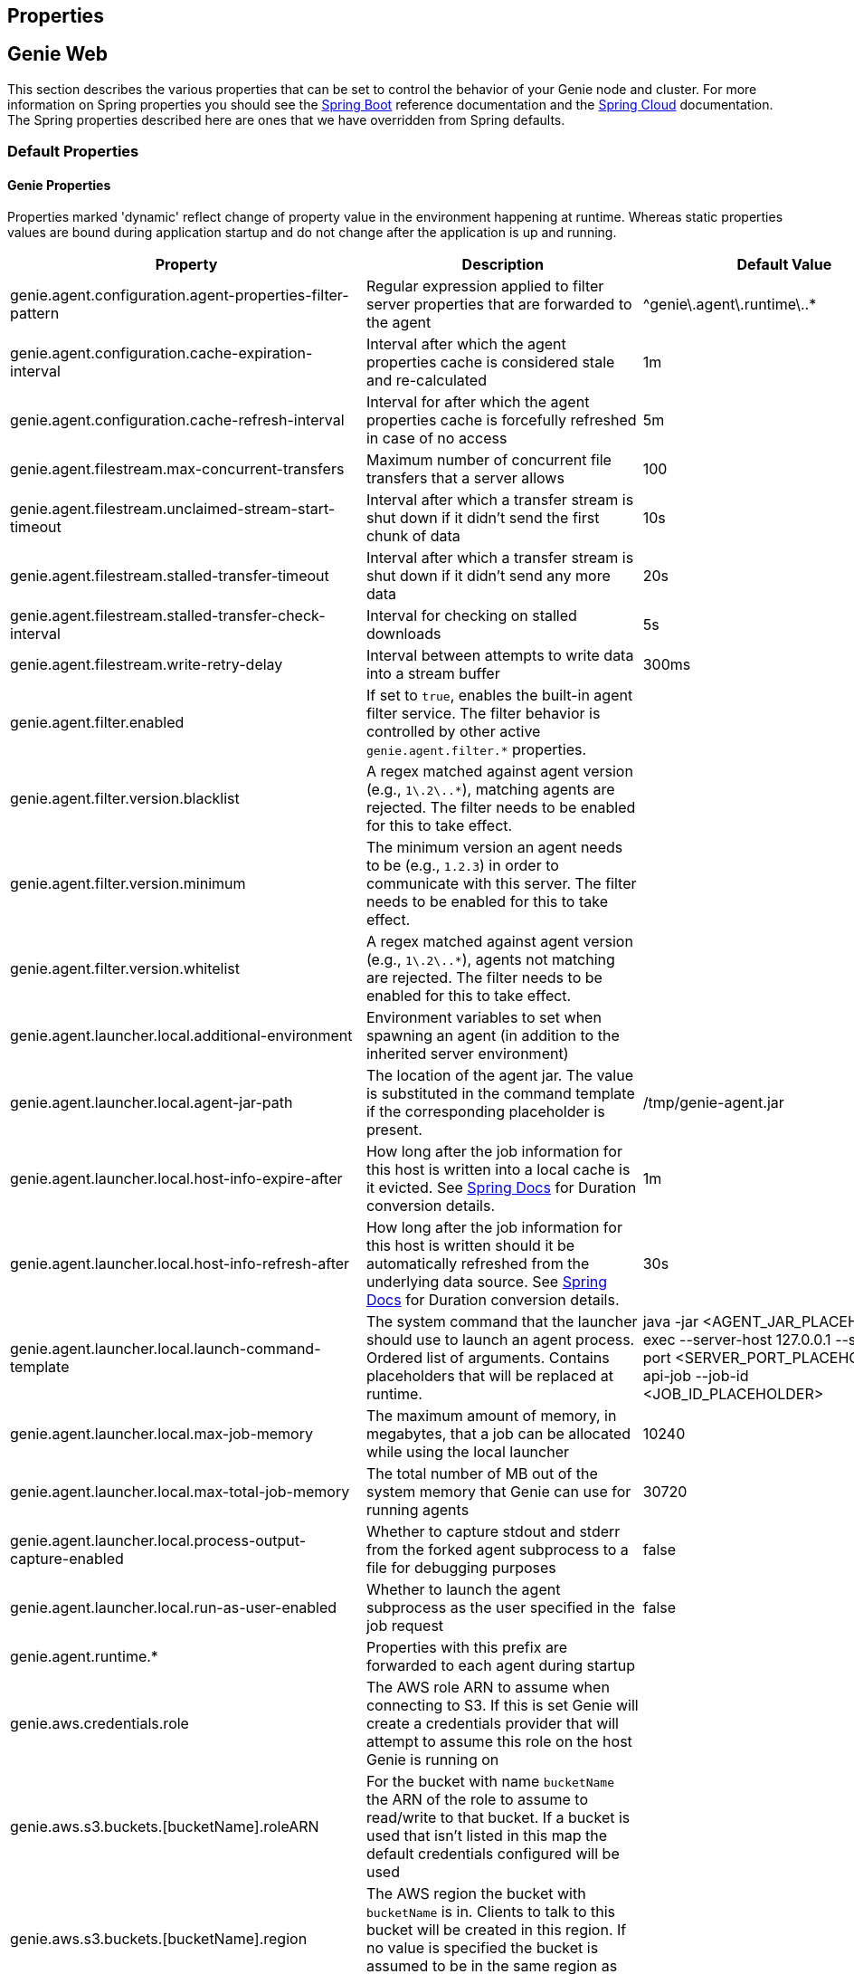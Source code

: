 == Properties

== Genie Web

This section describes the various properties that can be set to control the behavior of your Genie node and cluster.
For more information on Spring properties you should see the
http://docs.spring.io/spring-boot/docs/{springBootVersion}/reference/htmlsingle/[Spring Boot] reference documentation and the http://cloud.spring.io/spring-cloud-static/{springCloudVersion}/[Spring Cloud] documentation.
The Spring properties described here are ones that we have overridden from Spring defaults.

=== Default Properties

==== Genie Properties

Properties marked 'dynamic' reflect change of property value in the environment happening at runtime.
Whereas static properties values are bound during application startup and do not change after the application is up and running.

|===
|Property |Description |Default Value |Dynamic

|genie.agent.configuration.agent-properties-filter-pattern
|Regular expression applied to filter server properties that are forwarded to the agent
|^genie\.agent\.runtime\..*
|no

|genie.agent.configuration.cache-expiration-interval
|Interval after which the agent properties cache is considered stale and re-calculated
|1m
|no

|genie.agent.configuration.cache-refresh-interval
|Interval for after which the agent properties cache is forcefully refreshed in case of no access
|5m
|no

|genie.agent.filestream.max-concurrent-transfers
|Maximum number of concurrent file transfers that a server allows
|100
|no

|genie.agent.filestream.unclaimed-stream-start-timeout
|Interval after which a transfer stream is shut down if it didn't send the first chunk of data
|10s
|no

|genie.agent.filestream.stalled-transfer-timeout
|Interval after which a transfer stream is shut down if it didn't send any more data
|20s
|no

|genie.agent.filestream.stalled-transfer-check-interval
|Interval for checking on stalled downloads
|5s
|no

|genie.agent.filestream.write-retry-delay
|Interval between attempts to write data into a stream buffer
|300ms
|no

|genie.agent.filter.enabled
|If set to `true`, enables the built-in agent filter service. The filter behavior is controlled by other active `genie.agent.filter.*` properties.
|
|no

|genie.agent.filter.version.blacklist
|A regex matched against agent version (e.g., `1\.2\..*`), matching agents are rejected. The filter needs to be enabled for this to take effect.
|
|yes

|genie.agent.filter.version.minimum
|The minimum version an agent needs to be (e.g., `1.2.3`) in order to communicate with this server. The filter needs to be enabled for this to take effect.
|
|yes

|genie.agent.filter.version.whitelist
|A regex matched against agent version (e.g., `1\.2\..*`), agents not matching are rejected. The filter needs to be enabled for this to take effect.
|
|yes

|genie.agent.launcher.local.additional-environment
|Environment variables to set when spawning an agent (in addition to the inherited server environment)
|
|no

|genie.agent.launcher.local.agent-jar-path
|The location of the agent jar. The value is substituted in the command template if the corresponding placeholder is present.
|/tmp/genie-agent.jar
|no

|genie.agent.launcher.local.host-info-expire-after
|How long after the job information for this host is written into a local cache is it evicted. See
https://docs.spring.io/spring-boot/docs/current/reference/html/spring-boot-features.html#boot-features-external-config-conversion[Spring Docs]
for Duration conversion details.
|1m
|no

|genie.agent.launcher.local.host-info-refresh-after
|How long after the job information for this host is written should it be automatically refreshed from the underlying
data source. See
https://docs.spring.io/spring-boot/docs/current/reference/html/spring-boot-features.html#boot-features-external-config-conversion[Spring Docs]
 for Duration conversion details.
|30s
|no

|genie.agent.launcher.local.launch-command-template
|The system command that the launcher should use to launch an agent process. Ordered list of arguments. Contains placeholders that will be replaced at runtime.
|java -jar <AGENT_JAR_PLACEHOLDER> exec --server-host 127.0.0.1 --server-port <SERVER_PORT_PLACEHOLDER> --api-job --job-id <JOB_ID_PLACEHOLDER>
|no

|genie.agent.launcher.local.max-job-memory
|The maximum amount of memory, in megabytes, that a job can be allocated while using the local launcher
|10240
|no

|genie.agent.launcher.local.max-total-job-memory
|The total number of MB out of the system memory that Genie can use for running agents
|30720
|no

|genie.agent.launcher.local.process-output-capture-enabled
|Whether to capture stdout and stderr from the forked agent subprocess to a file for debugging purposes
|false
|no

|genie.agent.launcher.local.run-as-user-enabled
|Whether to launch the agent subprocess as the user specified in the job request
|false
|no

|genie.agent.runtime.*
|Properties with this prefix are forwarded to each agent during startup
|
|yes

|genie.aws.credentials.role
|The AWS role ARN to assume when connecting to S3. If this is set Genie will create a credentials provider that will
attempt to assume this role on the host Genie is running on
|
|no

|genie.aws.s3.buckets.[bucketName].roleARN
|For the bucket with name `bucketName` the ARN of the role to assume to read/write to that bucket. If a bucket is used
that isn't listed in this map the default credentials configured will be used
|
|no

|genie.aws.s3.buckets.[bucketName].region
|The AWS region the bucket with `bucketName` is in. Clients to talk to this bucket will be created in this region. If
no value is specified the bucket is assumed to be in the same region as the Genie process.
|
|no

|genie.file.cache.location
|Where to store cached files on local disk
|file://${java.io.tmpdir}genie/cache
|no

|genie.grpc.server.services.job-file-sync.ackIntervalMilliseconds
|How many milliseconds to wait between checks whether some acknowledgement should be sent to the agent regardless of
whether the `maxSyncMessages` threshold has been reached or not
|30,000
|no

|genie.grpc.server.services.job-file-sync.maxSyncMessages
|How many messages to receive from the agent before an acknowledgement message is sent back from the server
|10
|no

|genie.health.maxCpuLoadConsecutiveOccurrences
|Defines the threshold of consecutive occurrences of CPU load crossing the <maxCpuLoadPercent>.
Health of the system is marked unhealthy if the CPU load of a system goes beyond the threshold 'maxCpuLoadPercent'
for 'maxCpuLoadConsecutiveOccurrences' consecutive times.
|3
|no

|genie.health.maxCpuLoadPercent
|Defines the threshold for the maximum CPU load percentage to consider for an instance to be unhealthy.
Health of the system is marked unhealthy if the CPU load of a system goes beyond this threshold for
'maxCpuLoadConsecutiveOccurrences' consecutive times.
|80
|no

|genie.http.connect.timeout
|The number of milliseconds before HTTP calls between Genie nodes should time out on connection
|2000
|no

|genie.http.read.timeout
|The number of milliseconds before HTTP calls between Genie nodes should time out on attempting to read data
|10000
|no

|genie.jobs.active-limit.count
|The maximum number of active jobs a user is allowed to have. Once a user hits this limit, jobs submitted are rejected. This is property is ignored unless `genie.jobs.users.active-limit.enabled` is set to true. This limit applies to users that don't have an override set via `genie.jobs.users.active-limit.overrides.<user-name>`.
|100
|no

|genie.jobs.active-limit.enabled
|Enables the per-user active job limit. The number of jobs is controlled by the `genie.jobs.users.active-limit.count` property.
|false
|no

|genie.jobs.active-limit.overrides.<user-name>
|The maximum number of active jobs that user 'user-name' is allowed to have. This is property is ignored unless `genie.jobs.users.active-limit.enabled` is set to true.
|-
|yes

|genie.jobs.agent-execution.agent-probability
|Likelihood (0 <= x <= 1.0) that an incoming job is randomly selected to execute with agent, rather than the regular V3 execution codepath
|null
|yes

|genie.jobs.agent-execution.force-agent
|If true, force all jobs to execute in agent mode
|null
|yes

|genie.jobs.agent-execution.force-embedded
|If true, force all jobs to execute in embedded mode
|null
|yes

|genie.jobs.cleanup.deleteDependencies
|Whether or not to delete the dependencies directories for applications, cluster, command to save disk space after job completion
|true
|no

|genie.jobs.completion-check-back-off.factor
|Multiplication factor that grows the delay between checks for job completions. Must be greater than 1.
|1.2
|no

|genie.jobs.completion-check-back-off.max-interval
|The maximum time between checks for job completion in milliseconds. This is a fallback value, the value used in most
cases is specified as part of the `Command` entity for a particular job.
|10000
|no

|genie.jobs.completion-check-back-off.min-interval
|The minimum time between checks for job completion in milliseconds. Must be greater than zero.
|100
|no

|genie.jobs.files.filter.case-sensitive-matching
|Wether the regular expressions defined in `genie.jobs.files.filter.*` are case-sensitive.
|true
|no

|genie.jobs.files.filter.directory-traversal-reject-patterns
|List of regex patterns, if a directory matches any, then its contents are not included in the job files manifest
|[]
|no

|genie.jobs.files.filter.directory-reject-patterns
|List of regex patterns, if a directory matches any, then it is not included in the job files manifest
|[]
|no

|genie.jobs.files.filter.file-reject-patterns
|List of regex patterns, if a file matches any, then it is not included in the job files manifest
|[]
|no

|genie.jobs.forwarding.enabled
|Whether or not to attempt to forward kill and get output requests for jobs
|true
|no

|genie.jobs.forwarding.port
|The port to forward requests to as it could be different than ELB port
|8080
|no

|genie.jobs.forwarding.scheme
|The connection protocol to use (http or https)
|http
|no

|genie.jobs.locations.archives
|The default root location where job archives should be stored. Scheme should be included. Created if doesn't exist.
|file://${java.io.tmpdir}genie/archives/
|no

|genie.jobs.locations.attachments
|The default root location where job attachments will be temporarily stored. Scheme should be included. Created if
doesn't exist.
|file://${java.io.tmpdir}genie/attachments/
|no

|genie.jobs.locations.jobs
|The default root location where job working directories will be placed. Created by system if doesn't exist.
|file://${java.io.tmpdir}genie/jobs/
|no

|genie.jobs.max.stdErrSize
|The maximum number of bytes the job standard error file can grow to before Genie will kill the job
|8589934592
|no

|genie.jobs.max.stdOutSize
|The maximum number of bytes the job standard output file can grow to before Genie will kill the job
|8589934592
|no

|genie.jobs.memory.maxSystemMemory
|The total number of MB out of the system memory that Genie can use for running jobs
|30720
|no

|genie.jobs.memory.defaultJobMemory
|The total number of megabytes Genie will assume a job is allocated if not overridden by a command or user at runtime
|1024
|no

|genie.jobs.memory.maxJobMemory
|The maximum amount of memory, in megabytes, that a job client can be allocated
|10240
|no

|genie.jobs.submission.enabled
|Whether new job submission is enabled (`true`) or disabled (`false`)
|true
|yes

|genie.jobs.submission.disabledMessage
|A message to return to the users when new job submission is disabled
|Job submission is currently disabled. Please try again later.
|yes

|genie.jobs.users.creationEnabled
|Whether Genie should attempt to create a system user in order to run the job as or not. Genie user must have sudo
rights for this to work.
|false
|no

|genie.jobs.users.runAsUserEnabled
|Whether Genie should run the jobs as the user who submitted the job or not. Genie user must have sudo rights for this
to work.
|false
|no

|genie.leader.enabled
|Whether this node should be the leader of the cluster or not. Should only be used if leadership is not being
determined by Zookeeper or other mechanism via Spring
|false
|no

|genie.mail.fromAddress
|The e-mail address that should be used as the from address when alert emails are sent
|no-reply-genie@geniehost.com
|no

|genie.mail.password
|The password for the e-mail server
|
|no

|genie.mail.user
|The user to log into the e-mail server with
|
|no

|genie.notifications.sns.enabled
|Wether to enable SNS publishing of events
|-
|no

|genie.notifications.sns.topicARN
|The SNS topic to publish to
|-
|no

|genie.notifications.sns.additionalEventKeys.<KEY>
|Map of KEYs and corresponding values to be added to the SNS messages published
|-
|no

|genie.redis.enabled
|Whether to enable storage of HTTP sessions inside Redis via http://projects.spring.io/spring-session/[Spring Session]
|false
|no

|genie.retry.archived-job-get-metadata.initialDelay
|The initial interval between retries to get archived job metadata. Milliseconds
|1000
|no

|genie.retry.archived-job-get-metadata.multiplier
|The amount the delay should increase on every retry. e.g. start at 1 second -> 2 seconds -> 4 seconds with a value
of 2.0
|2.0
|no

|genie.retry.archived-job-get-metadata.noOfRetries
|The number of times to retry requests to get archived job metadata before failure
|5
|no

|genie.retry.initialInterval
|The amount of time to wait after initial failure before retrying the first time in milliseconds
|10000
|no

|genie.retry.maxInterval
|The maximum amount of time to wait between retries for the final retry in the back-off policy
|60000
|no

|genie.retry.noOfRetries
|The number of times to retry requests to before failure
|5
|no

|genie.retry.s3.noOfRetries
|The number of times to retry requests to S3 before failure
|5
|no

|genie.retry.sns.noOfRetries
|The number of times to retry requests to SNS before failure
|5
|no

|genie.scripts-manager.refresh-interval
|Interval for the script manager to reload and recompile known scripts (in milliseconds)
|300000
|no

|genie.scripts.cluster-selector.source
|URI of the script to load. `ScriptClusterSelector` is enabled only if this property is set.
|null
|no

|genie.scripts.cluster-selector.auto-load-enabled
|If true, the script eagerly load during startup, as opposed to lazily load on first use.
|false
|no

|genie.scripts.cluster-selector.timeout
|Maximum script execution time (in milliseconds). After this time has elapsed, evaluation is shut down.
|5000
|no

|genie.scripts.command-selector.source
|URI of the script to load. `ScriptCommandSelector` is enabled only if this property is set.
|null
|no

|genie.scripts.command-selector.auto-load-enabled
|If true, the script eagerly load during startup, as opposed to lazily load on first use.
|false
|no

|genie.scripts.command-selector.timeout
|Maximum script execution time (in milliseconds). After this time has elapsed, evaluation is shut down.
|5000
|no

|genie.scripts.execution-mode-filter.source
|URI of the script to load. `ExecutionModeFilterScript` is enabled only if this property is set.
|null
|no

|genie.scripts.execution-mode-filter.auto-load-enabled
|If true, the script eagerly load during startup, as opposed to lazily load on first use.
|false
|no

|genie.scripts.execution-mode-filter.timeout
|Maximum script execution time (in milliseconds). After this time has elapsed, evaluation is shut down.
|5000
|no

|genie.s3filetransfer.strictUrlCheckEnabled
|Whether to strictly check an S3 URL for illegal characters before attempting to use it
|false
|no

|genie.swagger.enabled
|Whether to enable http://swagger.io/[Swagger] to be bootstrapped into the Genie service so that the endpoint
/swagger-ui.html shows API documentation generated by the swagger specification
|false
|no

|genie.tasks.agent-cleanup.enabled
|Whether to enable the task that detects jobs whose agent has gone AWOL, and marks them failed
|true
|no

|genie.tasks.agent-cleanup.launchTimeLimit
|How long a job can stay in ACCEPTED state, waiting for the agent to claim it, before the job is marked failed, in milliseconds
|240000
|no

|genie.tasks.agent-cleanup.refreshInterval
|How often the AWOL agent tasks executed, in milliseconds
|10000
|no

|genie.tasks.agent-cleanup.reconnectTimeLimit
|How long of a leeway to give a job after its agent disconnected and before the job is marked failed, in milliseconds
|120000
|no

|genie.tasks.cluster-checker.healthIndicatorsToIgnore
|The health indicator groups from the actuator /health endpoint to ignore when determining if a node is lost or not as
a comma separated list
|mail,genieAgent,localAgentLauncher
|no

|genie.tasks.cluster-checker.lostThreshold
|The number of times a Genie nodes need to fail health check in order for jobs running on that node to be marked as
lost and failed by the Genie leader
|3
|no

|genie.tasks.cluster-checker.port
|The port to connect to other Genie nodes on
|8080
|no

|genie.tasks.cluster-checker.rate
|The number of milliseconds to wait between health checks to other Genie nodes
|300000
|no

|genie.tasks.cluster-checker.scheme
|The scheme (http or https) for connecting to other Genie nodes
|http
|no

|genie.tasks.database-cleanup.application-cleanup.skip
|Skip the Applications table when performing database cleanup
|false
|yes

|genie.tasks.database-cleanup.cluster-cleanup.skip
|Skip the Clusters table when performing database cleanup
|false
|yes

|genie.tasks.database-cleanup.command-cleanup.skip
|Skip the Commands table when performing database cleanup
|false
|yes

|genie.tasks.database-cleanup.command-deactivation.commandCreationThreshold
|The number of days before the current cleanup run that a command must have been created before in the system to be
considered for deactivation.
|false
|yes

|genie.tasks.database-cleanup.command-deactivation.jobCreationThreshold
|The number of days before the current cleanup run that command must not have been used in a job for that command to be
considered for deactivation.
|false
|yes

|genie.tasks.database-cleanup.command-deactivation.skip
|Skip deactivating Commands when performing database cleanup
|false
|yes

|genie.tasks.database-cleanup.enabled
|Whether or not to delete old and unused records from the database at a scheduled interval.
See: `genie.tasks.database-cleanup.expression`
|true
|no

|genie.tasks.database-cleanup.expression
|The cron expression for how often to run the database cleanup task
|0 0 0 * * *
|yes

|genie.tasks.database-cleanup.file-cleanup.skip
|Skip the Files table when performing database cleanup
|false
|yes

|genie.tasks.database-cleanup.job-cleanup.skip
|Skip the Jobs table when performing database cleanup
|false
|yes

|genie.tasks.database-cleanup.job-cleanup.pageSize
|The max number of jobs to delete per transaction
|1000
|yes

|genie.tasks.database-cleanup.job-cleanup.retention
|The number of days to retain jobs in the database
|90
|yes

|genie.tasks.database-cleanup.tag-cleanup.skip
|Skip the Tags table when performing database cleanup
|false
|yes

|genie.tasks.disk-cleanup.enabled
|Whether or not to remove old job directories on the Genie node or not
|true
|no

|genie.tasks.disk-cleanup.expression
|How often to run the disk cleanup task as a cron expression
|0 0 0 * * *
|no

|genie.tasks.disk-cleanup.retention
|The number of days to leave old job directories on disk
|3
|no

|genie.tasks.executor.pool.size
|The number of executor threads available for tasks to be run on within the node in an adhoc manner. Best to set to the
number of CPU cores x 2 + 1
|1
|no

|genie.tasks.scheduler.pool.size
|The number of available threads for the scheduler to use to run tasks on the node at scheduled intervals. Best to set
to the number of CPU cores x 2 + 1
|1
|no

|genie.tasks.user-metrics.enabled
|Whether or not to publish user-tagged metrics
|true
|no

|genie.tasks.user-metrics.refresh-interval
|Publish/refresh interval in milliseconds
|30000
|no

|genie.zookeeper.discovery-path
|The namespace to use for Genie discovery service (maps agents to the node they're connected to)
|/genie/discovery/
|no

|genie.zookeeper.leader-path
|The namespace to use for Genie leadership election of a given cluster
|/genie/leader/
|no

|===

==== Spring Properties

http://docs.spring.io/spring-boot/docs/{springBootVersion}/reference/htmlsingle/#common-application-properties[Spring Properties]

|===
|Property |Description| Default Value

|info.genie.version
|The Genie version to be displayed by the UI and returned by the actuator /info endpoint. Set by the build.
|Current build version

|management.endpoints.web.base-path
|The default base path for the Spring Actuator[https://docs.spring.io/spring-boot/docs/current/actuator-api/html/]
management endpoints. Switched from default `/actuator`
|/admin

|spring.application.name
|The name of the application in the Spring context
|genie

|spring.banner.location
|Banner file location
|genie-banner.txt

|spring.data.redis.repositories.enabled
|Whether Spring data repositories should attempt to be created for Redis
|false

|spring.datasource.url
|JDBC URL of the database
|jdbc:h2:mem:genie

|spring.datasource.username
|Username for the datasource
|root

|spring.datasource.password
|Database password
|

|spring.datasource.hikari.leak-detection-threshold
|How long to wait (in milliseconds) before a connection should be considered leaked out of the pool if it hasn't been
returned
|30000

|spring.datasource.hikari.pool-name
|The name of the connection pool. Will show up in logs under this name.
|genie-hikari-db-pool

|spring.flyway.baselineDescription
|Description for the initial baseline of a database instance
|Base Version

|spring.flyway.baselineOnMigrate
|Whether or not to baseline when Flyway is present and the datasource targets a DB that isn't managed by Flyway
|true

|spring.flyway.baselineVersion
|Initial DB version (When Genie migrated to Flyway is current setting. Shouldn't touch)
|3.2.0

|spring.flyway.locations
|Where flyway should look for database migration files
|classpath:db/migration/{vendor}

|spring.jackson.serialization.write-dates-as-timestamps
|Whether to serialize instants as timestamps or ISO8601 strings
|false

|spring.jackson.time-zone
|Time zone used when formatting dates. For instance `America/Los_Angeles`
|UTC

|spring.jpa.hibernate.ddl-auto
|DDL mode. This is actually a shortcut for the "hibernate.hbm2ddl.auto" property.
|validate

|spring.jpa.hibernate.properties.hibernate.jdbc.time_zone
|The timezone to use when writing dates to the database
https://moelholm.com/2016/11/09/spring-boot-controlling-timezones-with-hibernate/[see article]
|UTC

|spring.profiles.active
|The default active profiles when Genie is run
|dev

|spring.mail.host
|The hostname of the mail server
|

|spring.mail.testConnection
|Whether to check the connection to the mail server on startup
|false

|spring.redis.host
|Endpoint for the Redis cluster used to store HTTP session information
|

|spring.servlet.multipart.max-file-size
|Max attachment file size. Values can use the suffixed "MB" or "KB" to indicate a Megabyte or Kilobyte size.
|100MB

|spring.servlet.multipart.max-request-size
|Max job request size. Values can use the suffixed "MB" or "KB" to indicate a Megabyte or Kilobyte size.
|200MB

|spring.session.store-type
|The back end storage system for Spring to store HTTP session information. See
http://docs.spring.io/spring-boot/docs/{springBootVersion}/reference/htmlsingle/#boot-features-session[Spring Boot Session]
for more information. Currently on classpath only none, redis and jdbc will work.
|none

|===

==== Spring Cloud Properties

Properties set by default to manipulate various https://projects.spring.io/spring-cloud/[Spring Cloud] libraries.

|===
|Property |Description| Default Value

|cloud.aws.credentials.useDefaultAwsCredentialsChain
|Whether to attempt creation of a standard AWS credentials chain.
See https://cloud.spring.io/spring-cloud-aws/[Spring Cloud AWS] for more information.
|true

|cloud.aws.region.auto
|Whether the AWS region will be attempted to be auto recognized via the AWS metadata services on EC2.
See https://cloud.spring.io/spring-cloud-aws/[Spring Cloud AWS] for more information.
|false

|cloud.aws.region.static
|The default AWS region. See https://cloud.spring.io/spring-cloud-aws/[Spring Cloud AWS] for more information.
|us-east-1

|cloud.aws.stack.auto
|Whether auto stack detection is enabled.
See https://cloud.spring.io/spring-cloud-aws/[Spring Cloud AWS] for more information.
|false

|spring.cloud.zookeeper.enabled
|Whether to enable zookeeper functionality or not
|false

|spring.cloud.zookeeper.connectString
|The connection string for the zookeeper cluster
|localhost:2181

|===

==== gRPC Server properties

|===
|Property |Description| Default Value
|grpc.server.port
|The port on which to bind the gRPC server, if enabled.
|9090

|grpc.server.address
|The address on which to bind the gRPC server, if enabled.
|0.0.0.0

|===

=== Profile Specific Properties

==== Prod Profile

|===
|Property |Description| Default Value

|spring.datasource.url
|JDBC URL of the database
|jdbc:mysql://127.0.0.1/genie?useUnicode=yes&characterEncoding=UTF-8&useLegacyDatetimeCode=false

|spring.datasource.username
|Username for the datasource
|root

|spring.datasource.password
|Database password
|

|spring.datasource.hikari.data-source-properties.cachePrepStmts
|https://github.com/brettwooldridge/HikariCP/wiki/MySQL-Configuration[MySQL Tuning]
|true

|spring.datasource.hikari.data-source-properties.prepStmtCacheSize
|https://github.com/brettwooldridge/HikariCP/wiki/MySQL-Configuration[MySQL Tuning]
|250

|spring.datasource.hikari.data-source-properties.prepStmtCacheSqlLimit
|https://github.com/brettwooldridge/HikariCP/wiki/MySQL-Configuration[MySQL Tuning]
|2048

|spring.datasource.hikari.data-source-properties.serverTimezone
|https://github.com/brettwooldridge/HikariCP/wiki/MySQL-Configuration[MySQL Tuning]
|UTC

|spring.datasource.hikari.data-source-properties.userServerPrepStatements
|https://github.com/brettwooldridge/HikariCP/wiki/MySQL-Configuration[MySQL Tuning]
|true

|===

== Genie Agent

This section describes the various properties that can be set to control the behavior of the Genie agent.

Unless otherwise noted, properties are loaded from the standard sources (defaults, profiles, other files).
The server also has a chance to override them during the 'Agent Configuration' execution stage.

=== Default Properties

==== Genie Properties


|===
|Property |Description |Default Value | Notes

| `genie.agent.runtime.emergency-shutdown-delay`
| Time allowed to the agent to shut down cleanly (archive, cleanup, ...) before the JVM is forcefully shut down
| 5m
|

| `genie.agent.runtime.force-manifest-refresh-timeout`
| Maximum time block when trying to forcefully push a manifest update
| 5s
|

| `genie.agent.runtime.file-stream-service.error-back-off.delay-type`
| Scheduling policy for backoff in case of error during file streaming
| FROM_PREVIOUS_EXECUTION_BEGIN
|

| `genie.agent.runtime.file-stream-service.error-back-off.min-delay`
| Minimum delay before another attempt during file streaming
| 1s
|

| `genie.agent.runtime.file-stream-service.error-back-off.max-delay`
| Maximum delay before another attempt during file streaming
| 10s
|

| `genie.agent.runtime.file-stream-service.error-back-off.factor`
| Multiplication factor for retry delay before another attempt during file streaming
| 1.1
|

| `genie.agent.runtime.file-stream-service.enable-compression`
| Wether to enable compression when transmitting file chunks to the server
| true
|

| `genie.agent.runtime.file-stream-service.data-chunk-max-size`
| Max size of a file chunk sent to the server
| 1MB
|

| `genie.agent.runtime.file-stream-service.max-concurrent-streams`
| Maximum number of files transmitted concurrently to the server
| 5
|

| `genie.agent.runtime.file-stream-service.drain-timeout`
| Maximum time a file transfer is allowed to complete before it is terminated during agent shutdown
| 15s
| Should be lower then `genie.agent.runtime.emergency-shutdown-delay`

| `genie.agent.runtime.heart-beat-service.interval`
| Interval between heartbeats
| 2s
|

| `genie.agent.runtime.heart-beat-service.error-retry-delay`
| Interval to wait before re-establishing the heartbeat stream
| 1s
|

| `genie.agent.runtime.job-monitor-service.check-interval`
| How often to check for files limits
| 1m
|

| `genie.agent.runtime.job-monitor-service.max-files`
| Maximum number of files in the job directory
| 64000
|

| `genie.agent.runtime.job-monitor-service.max-file-size`
| Maximum size of the largest file in the job directory
| 8GB
|

| `genie.agent.runtime.job-monitor-service.max-total-size`
| Maximum total size of the job directory
| 16GB
|

| `genie.agent.runtime.job-kill-service.response-check-back-off.delay-type`
| Scheduling policy for backoff in case of error during kill request
| FROM_PREVIOUS_EXECUTION_COMPLETION
|

| `genie.agent.runtime.job-kill-service.response-check-back-off.min-delay`
| Minimum delay before another attempt during kill request
| 500ms
|

| `genie.agent.runtime.job-kill-service.response-check-back-off.max-delay`
| Maximium delay before another attempt during kill request
| 5s
|

| `genie.agent.runtime.job-kill-service.response-check-back-off.factor`
| Multiplication factor for retry delay before another attempt during kill request
| 1.2
|

|===
